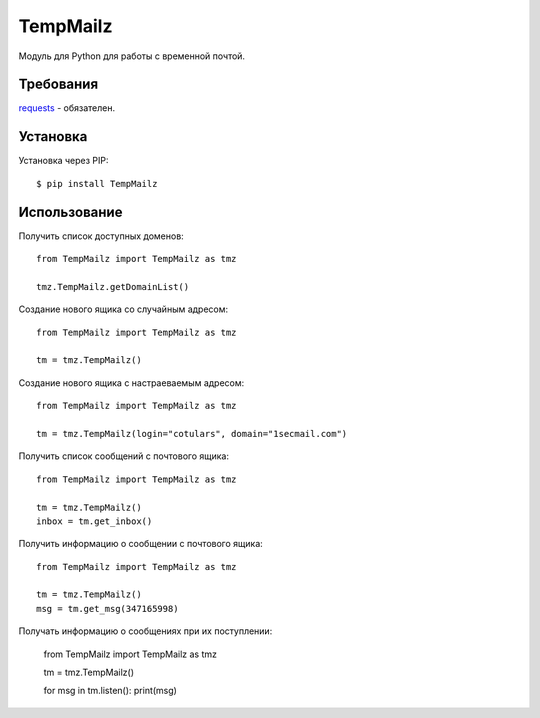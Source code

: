 TempMailz
=========

Модуль для Python для работы с временной почтой.

Требования
------------

`requests <https://crate.io/packages/requests/>`_ - обязателен.

Установка
------------

Установка через PIP::

    $ pip install TempMailz

Использование
-----

Получить список доступных доменов::

    from TempMailz import TempMailz as tmz
    
    tmz.TempMailz.getDomainList()

Создание нового ящика со случайным адресом::

    from TempMailz import TempMailz as tmz

    tm = tmz.TempMailz()

Создание нового ящика с настраeваемым адресом::

    from TempMailz import TempMailz as tmz

    tm = tmz.TempMailz(login="cotulars", domain="1secmail.com")

Получить список сообщений с почтового ящика::

    from TempMailz import TempMailz as tmz

    tm = tmz.TempMailz()
    inbox = tm.get_inbox()

Получить информацию о сообщении с почтового ящика::

    from TempMailz import TempMailz as tmz

    tm = tmz.TempMailz()
    msg = tm.get_msg(347165998)
    
Получать информацию о сообщениях при их поступлении:

    from TempMailz import TempMailz as tmz

    tm = tmz.TempMailz()
    
    for msg in tm.listen(): print(msg)
    
